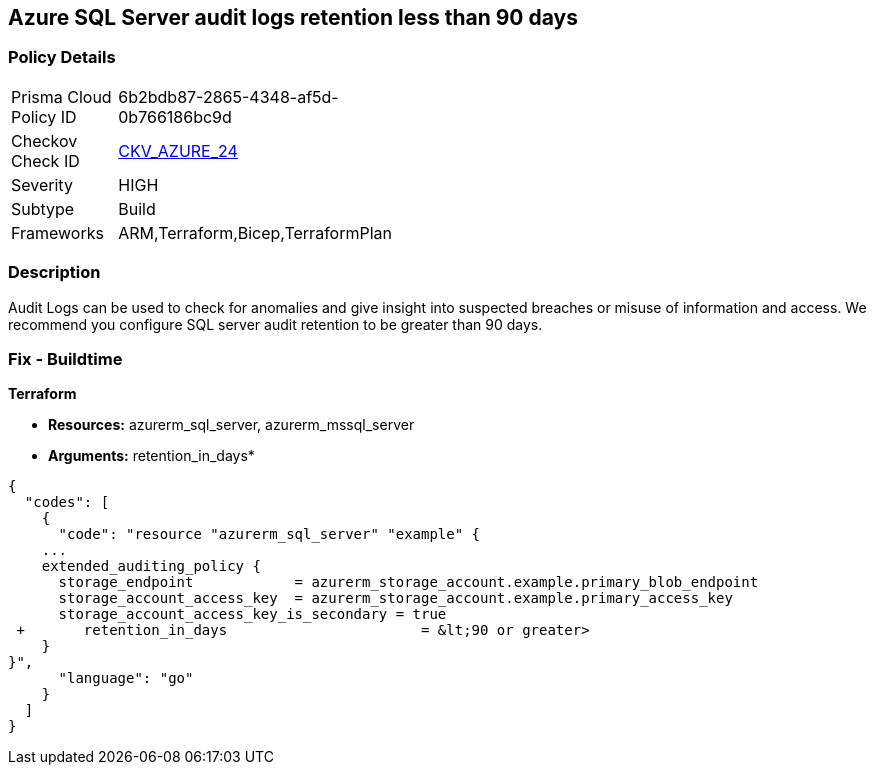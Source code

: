 == Azure SQL Server audit logs retention less than 90 days


=== Policy Details 

[width=45%]
[cols="1,1"]
|=== 
|Prisma Cloud Policy ID 
| 6b2bdb87-2865-4348-af5d-0b766186bc9d

|Checkov Check ID 
| https://github.com/bridgecrewio/checkov/tree/master/checkov/common/graph/checks_infra/base_check.py[CKV_AZURE_24]

|Severity
|HIGH

|Subtype
|Build
// ,Run

|Frameworks
|ARM,Terraform,Bicep,TerraformPlan

|=== 



=== Description 


Audit Logs can be used to check for anomalies and give insight into suspected breaches or misuse of information and access.
We recommend you configure SQL server audit retention to be greater than 90 days.
////
=== Fix - Runtime


*Azure Portal To change the policy using the Azure Portal, follow these steps:* 



. Log in to the Azure Portal at https://portal.azure.com.
+
2 Navigate to *SQL servers*.

. For each server instance:  a) Click *Auditing*.
+
b) Select *Storage Details*.
+
c) Set *Retention (days) **to **greater than 90 days*.
+
d) Click *OK*.
+
e) Click *Save*.


*CLI Command* 


To set the retention policy for more than or equal to 90 days, for each server, use the following command:
----
set-AzureRmSqlServerAuditing
-ResourceGroupName &lt;resource group name>
-ServerName &lt;server name>
-RetentionInDays &lt;Number of Days to retain the audit logs, should be 90days minimum>
----
////
=== Fix - Buildtime


*Terraform* 


* *Resources:* azurerm_sql_server, azurerm_mssql_server
* *Arguments:* retention_in_days*


[source,go]
----
{
  "codes": [
    {
      "code": "resource "azurerm_sql_server" "example" {
    ...
    extended_auditing_policy {
      storage_endpoint            = azurerm_storage_account.example.primary_blob_endpoint
      storage_account_access_key  = azurerm_storage_account.example.primary_access_key
      storage_account_access_key_is_secondary = true
 +       retention_in_days                       = &lt;90 or greater>
    }
}",
      "language": "go"
    }
  ]
}
----
